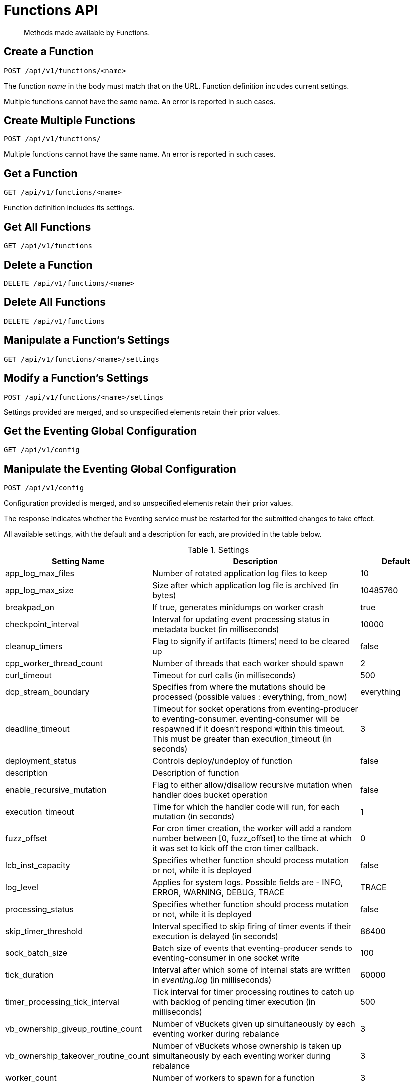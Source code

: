 [#eventing_api]
= Functions API

[abstract]
Methods made available by Functions.

== Create a Function

[source,bourne]
----
POST /api/v1/functions/<name>
----

The function _name_ in the body must match that on the URL.
Function definition includes current settings.

Multiple functions cannot have the same name.
An error is reported in such cases.

== Create Multiple Functions

[source,bourne]
----
POST /api/v1/functions/
----

Multiple functions cannot have the same name.
An error is reported in such cases.

== Get a Function

[source,bourne]
----
GET /api/v1/functions/<name>
----

Function definition includes its settings.

== Get All Functions

[source,bourne]
----
GET /api/v1/functions
----

== Delete a Function

[source,bourne]
----
DELETE /api/v1/functions/<name>
----

== Delete All Functions

[source,bourne]
----
DELETE /api/v1/functions
----

== Manipulate a Function's Settings

[source,bourne]
----
GET /api/v1/functions/<name>/settings
----

== Modify a Function's Settings

[source,bourne]
----
POST /api/v1/functions/<name>/settings
----

Settings provided are merged, and so unspecified elements retain their prior values.

== Get the Eventing Global Configuration

[source,bourne]
----
GET /api/v1/config
----

== Manipulate the Eventing Global Configuration

[source,bourne]
----
POST /api/v1/config
----

Configuration provided is merged, and so unspecified elements retain their prior values.

The response indicates whether the Eventing service must be restarted for the submitted changes to take effect.

All available settings, with the default and a description for each, are provided in the table below.

.Settings
[#eventing_settings,cols="3,6,2"]
|===
| Setting Name | Description | Default

| app_log_max_files
| Number of rotated application log files to keep
| 10

| app_log_max_size
| Size after which application log file is archived (in bytes)
| 10485760

| breakpad_on
| If true, generates minidumps on worker crash
| true

| checkpoint_interval
| Interval for updating event processing status in metadata bucket (in milliseconds)
| 10000

| cleanup_timers
| Flag to signify if artifacts (timers) need to be cleared up
| false

| cpp_worker_thread_count
| Number of threads that each worker should spawn
| 2

| curl_timeout
| Timeout for curl calls (in milliseconds)
| 500

| dcp_stream_boundary
| Specifies from where the mutations should be processed (possible values : everything, from_now)
| everything

| deadline_timeout
| Timeout for socket operations from eventing-producer to eventing-consumer.
eventing-consumer will be respawned if it doesn’t respond within this timeout.
This must be greater than execution_timeout (in seconds)
| 3

| deployment_status
| Controls deploy/undeploy of function
| false

| description
| Description of function
| 

| enable_recursive_mutation
| Flag to either allow/disallow recursive mutation when handler does bucket operation
| false

| execution_timeout
| Time for which the handler code will run, for each mutation (in seconds)
| 1

| fuzz_offset
| For cron timer creation, the worker will add a random number between [0, fuzz_offset] to the time at which it was set to kick off the cron timer callback.
| 0

| lcb_inst_capacity
| Specifies whether function should process mutation or not, while it is deployed
| false

| log_level
| Applies for system logs.
Possible fields are - INFO, ERROR, WARNING, DEBUG, TRACE
| TRACE

| processing_status
| Specifies whether function should process mutation or not, while it is deployed
| false

| skip_timer_threshold
| Interval specified to skip firing of timer events if their execution is delayed (in seconds)
| 86400

| sock_batch_size
| Batch size of events that eventing-producer sends to eventing-consumer in one socket write
| 100

| tick_duration
| Interval after which some of internal stats are written in [.path]_eventing.log_ (in milliseconds)
| 60000

| timer_processing_tick_interval
| Tick interval for timer processing routines to catch up with backlog of pending timer execution (in milliseconds)
| 500

| vb_ownership_giveup_routine_count
| Number of vBuckets given up simultaneously by each eventing worker during rebalance
| 3

| vb_ownership_takeover_routine_count
| Number of vBuckets whose ownership is taken up simultaneously by each eventing worker during rebalance
| 3

| worker_count
| Number of workers to spawn for a function
| 3

| worker_queue_cap
| Number of pending events to keep in queue on eventing-consumer before starting to backoff receiving any more events
| 100000

| xattr_doc_timer_entry_prune_threshold
| Number of stale timer records per KV doc-id before, they are garbage collected
| 100
|===

== Deploy and Undeploy a Function

[source,bourne]
----
POST /api/v1/functions/<app_name>/settings
----

An example deploy and undeploy functions are provided in the table below:

.Settings
[#table_mwx_ytc_ndb,cols="25,181"]
|===
| Function | Example API

| Deploy
| curl -XPOST -d '{"deployment_status":true,"processing_status":true}' http://<AdministratorName>@<IP_Address>/api/v1/functions/<sample_name>/settings

| Deploy a function with code
| `curl -X POST -H "Content-Type: application/json" -d@doc_timer_op.json http://<AdministratorName>@<IP_Address>/api/v1/functions/doc_timer_op`

| Undeploy
| `curl -XPOST -d '{"deployment_status":false,"processing_status":false}' http://<AdministratorName>@<IP_Address>/api/v1/functions/<sample_name>/settings`
|===
